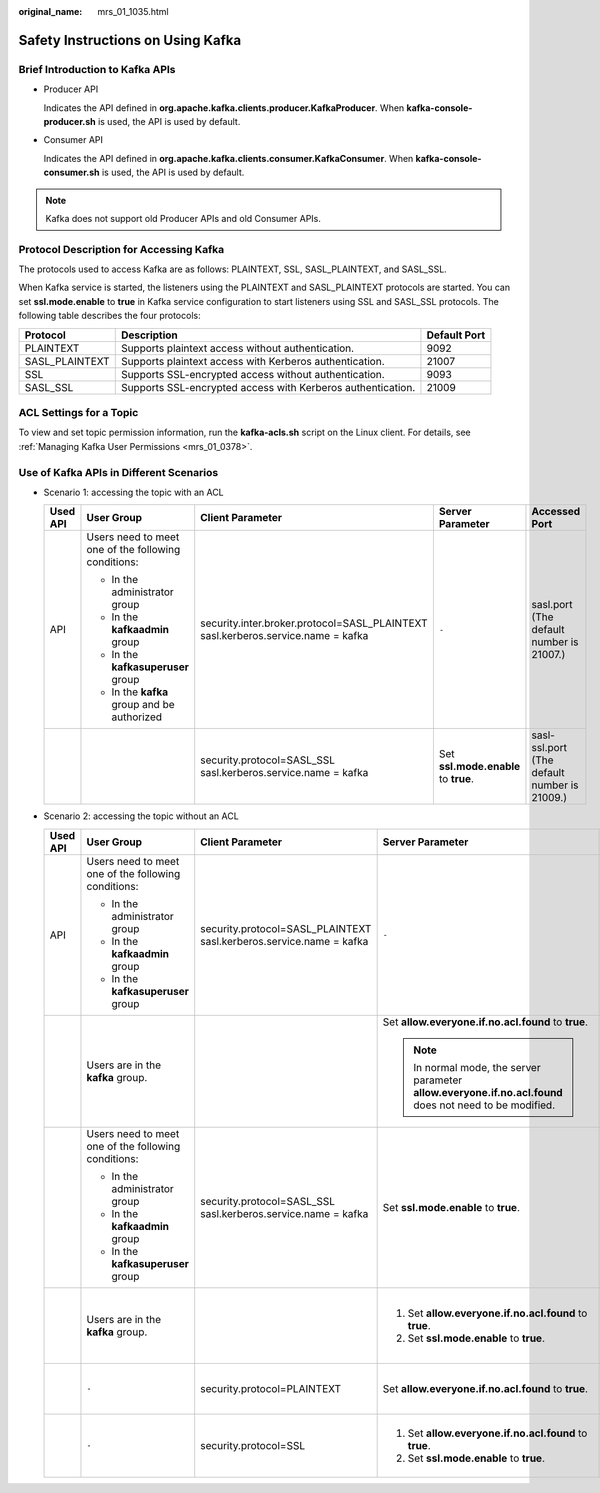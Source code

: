 :original_name: mrs_01_1035.html

.. _mrs_01_1035:

Safety Instructions on Using Kafka
==================================

Brief Introduction to Kafka APIs
--------------------------------

-  Producer API

   Indicates the API defined in **org.apache.kafka.clients.producer.KafkaProducer**. When **kafka-console-producer.sh** is used, the API is used by default.

-  Consumer API

   Indicates the API defined in **org.apache.kafka.clients.consumer.KafkaConsumer**. When **kafka-console-consumer.sh** is used, the API is used by default.

.. note::

   Kafka does not support old Producer APIs and old Consumer APIs.

Protocol Description for Accessing Kafka
----------------------------------------

The protocols used to access Kafka are as follows: PLAINTEXT, SSL, SASL_PLAINTEXT, and SASL_SSL.

When Kafka service is started, the listeners using the PLAINTEXT and SASL_PLAINTEXT protocols are started. You can set **ssl.mode.enable** to **true** in Kafka service configuration to start listeners using SSL and SASL_SSL protocols. The following table describes the four protocols:

+----------------+-------------------------------------------------------------+--------------+
| Protocol       | Description                                                 | Default Port |
+================+=============================================================+==============+
| PLAINTEXT      | Supports plaintext access without authentication.           | 9092         |
+----------------+-------------------------------------------------------------+--------------+
| SASL_PLAINTEXT | Supports plaintext access with Kerberos authentication.     | 21007        |
+----------------+-------------------------------------------------------------+--------------+
| SSL            | Supports SSL-encrypted access without authentication.       | 9093         |
+----------------+-------------------------------------------------------------+--------------+
| SASL_SSL       | Supports SSL-encrypted access with Kerberos authentication. | 21009        |
+----------------+-------------------------------------------------------------+--------------+

ACL Settings for a Topic
------------------------

To view and set topic permission information, run the **kafka-acls.sh** script on the Linux client. For details, see :ref:`Managing Kafka User Permissions <mrs_01_0378>`.

Use of Kafka APIs in Different Scenarios
----------------------------------------

-  Scenario 1: accessing the topic with an ACL

   +-------------+-----------------------------------------------------+----------------------------------------------------------------------------------+--------------------------------------+----------------------------------------------+
   | Used API    | User Group                                          | Client Parameter                                                                 | Server Parameter                     | Accessed Port                                |
   +=============+=====================================================+==================================================================================+======================================+==============================================+
   | API         | Users need to meet one of the following conditions: | security.inter.broker.protocol=SASL_PLAINTEXT sasl.kerberos.service.name = kafka | ``-``                                | sasl.port (The default number is 21007.)     |
   |             |                                                     |                                                                                  |                                      |                                              |
   |             | -  In the administrator group                       |                                                                                  |                                      |                                              |
   |             | -  In the **kafkaadmin** group                      |                                                                                  |                                      |                                              |
   |             | -  In the **kafkasuperuser** group                  |                                                                                  |                                      |                                              |
   |             | -  In the **kafka** group and be authorized         |                                                                                  |                                      |                                              |
   +-------------+-----------------------------------------------------+----------------------------------------------------------------------------------+--------------------------------------+----------------------------------------------+
   |             |                                                     | security.protocol=SASL_SSL sasl.kerberos.service.name = kafka                    | Set **ssl.mode.enable** to **true**. | sasl-ssl.port (The default number is 21009.) |
   +-------------+-----------------------------------------------------+----------------------------------------------------------------------------------+--------------------------------------+----------------------------------------------+

-  Scenario 2: accessing the topic without an ACL

   +-------------+-----------------------------------------------------+---------------------------------------------------------------------+----------------------------------------------------------------------------------------------------------+----------------------------------------------+
   | Used API    | User Group                                          | Client Parameter                                                    | Server Parameter                                                                                         | Accessed Port                                |
   +=============+=====================================================+=====================================================================+==========================================================================================================+==============================================+
   | API         | Users need to meet one of the following conditions: | security.protocol=SASL_PLAINTEXT sasl.kerberos.service.name = kafka | ``-``                                                                                                    | sasl.port (The default number is 21007.)     |
   |             |                                                     |                                                                     |                                                                                                          |                                              |
   |             | -  In the administrator group                       |                                                                     |                                                                                                          |                                              |
   |             | -  In the **kafkaadmin** group                      |                                                                     |                                                                                                          |                                              |
   |             | -  In the **kafkasuperuser** group                  |                                                                     |                                                                                                          |                                              |
   +-------------+-----------------------------------------------------+---------------------------------------------------------------------+----------------------------------------------------------------------------------------------------------+----------------------------------------------+
   |             | Users are in the **kafka** group.                   |                                                                     | Set **allow.everyone.if.no.acl.found** to **true**.                                                      | sasl.port (The default number is 21007.)     |
   |             |                                                     |                                                                     |                                                                                                          |                                              |
   |             |                                                     |                                                                     | .. note::                                                                                                |                                              |
   |             |                                                     |                                                                     |                                                                                                          |                                              |
   |             |                                                     |                                                                     |    In normal mode, the server parameter **allow.everyone.if.no.acl.found** does not need to be modified. |                                              |
   +-------------+-----------------------------------------------------+---------------------------------------------------------------------+----------------------------------------------------------------------------------------------------------+----------------------------------------------+
   |             | Users need to meet one of the following conditions: | security.protocol=SASL_SSL sasl.kerberos.service.name = kafka       | Set **ssl.mode.enable** to **true**.                                                                     | sasl-ssl.port (The default number is 21009.) |
   |             |                                                     |                                                                     |                                                                                                          |                                              |
   |             | -  In the administrator group                       |                                                                     |                                                                                                          |                                              |
   |             | -  In the **kafkaadmin** group                      |                                                                     |                                                                                                          |                                              |
   |             | -  In the **kafkasuperuser** group                  |                                                                     |                                                                                                          |                                              |
   +-------------+-----------------------------------------------------+---------------------------------------------------------------------+----------------------------------------------------------------------------------------------------------+----------------------------------------------+
   |             | Users are in the **kafka** group.                   |                                                                     | #. Set **allow.everyone.if.no.acl.found** to **true**.                                                   | sasl-ssl.port (The default number is 21009.) |
   |             |                                                     |                                                                     | #. Set **ssl.mode.enable** to **true**.                                                                  |                                              |
   +-------------+-----------------------------------------------------+---------------------------------------------------------------------+----------------------------------------------------------------------------------------------------------+----------------------------------------------+
   |             | ``-``                                               | security.protocol=PLAINTEXT                                         | Set **allow.everyone.if.no.acl.found** to **true**.                                                      | port (The default number is 9092.)           |
   +-------------+-----------------------------------------------------+---------------------------------------------------------------------+----------------------------------------------------------------------------------------------------------+----------------------------------------------+
   |             | ``-``                                               | security.protocol=SSL                                               | #. Set **allow.everyone.if.no.acl.found** to **true**.                                                   | ssl.port (The default number is 9063.)       |
   |             |                                                     |                                                                     | #. Set **ssl.mode.enable** to **true**.                                                                  |                                              |
   +-------------+-----------------------------------------------------+---------------------------------------------------------------------+----------------------------------------------------------------------------------------------------------+----------------------------------------------+
